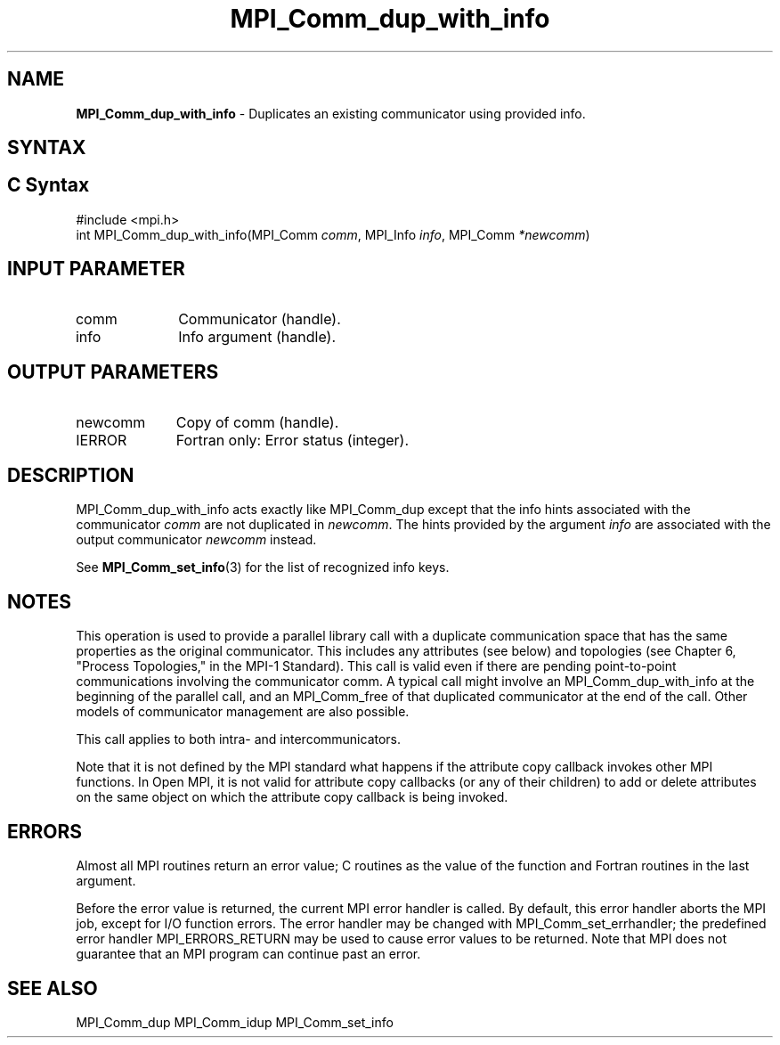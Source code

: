 .\" -*- nroff -*-
.\" Copyright 2013 Los Alamos National Security, LLC. All rights reserved.
.\" Copyright (c) 2010-2014 Cisco Systems, Inc.  All rights reserved.
.\" Copyright 2006-2008 Sun Microsystems, Inc.
.\" Copyright (c) 1996 Thinking Machines Corporation
.\" $COPYRIGHT$
.TH MPI_Comm_dup_with_info 3 "Jun 10, 2020" "4.0.4" "Open MPI"
.SH NAME
\fBMPI_Comm_dup_with_info \fP \-  Duplicates an existing communicator using provided info.

.SH SYNTAX
.ft R
.SH C Syntax
.nf
#include <mpi.h>
int MPI_Comm_dup_with_info(MPI_Comm \fIcomm\fP, MPI_Info \fIinfo\fP, MPI_Comm\fI *newcomm\fP)

.fi
.SH INPUT PARAMETER
.ft R
.TP 1i
comm
Communicator (handle).
.ft R
.TP 1i
info
Info argument (handle).

.SH OUTPUT PARAMETERS
.ft R
.TP 1i
newcomm
Copy of comm (handle).
.ft R
.TP 1i
IERROR
Fortran only: Error status (integer).

.SH DESCRIPTION
.ft R
MPI_Comm_dup_with_info acts exactly like MPI_Comm_dup except that the
info hints associated with the communicator \fIcomm\fP are not duplicated in \fInewcomm\fP. The
hints provided by the argument \fIinfo\fP are associated with the output communicator \fInewcomm\fP
instead.
.sp
See
.BR MPI_Comm_set_info (3)
for the list of recognized info keys.

.SH NOTES
This operation is used to provide a parallel
library call with a duplicate communication space that has the same properties as the original communicator. This includes any attributes (see below) and topologies (see Chapter 6, "Process Topologies," in the MPI-1 Standard). This call is valid even if there are pending point-to-point communications involving the communicator comm. A typical call might involve an MPI_Comm_dup_with_info at the beginning of the parallel call, and an MPI_Comm_free of that duplicated communicator at the end of the call. Other models of communicator management are also possible.
.sp
This call applies to both intra- and intercommunicators.

Note that it is not defined by the MPI standard what happens if the
attribute copy callback invokes other MPI functions.  In Open MPI, it
is not valid for attribute copy callbacks (or any of their children)
to add or delete attributes on the same object on which the attribute
copy callback is being invoked.

.SH ERRORS
Almost all MPI routines return an error value; C routines as the value of the function and Fortran routines in the last argument.
.sp
Before the error value is returned, the current MPI error handler is
called. By default, this error handler aborts the MPI job, except for I/O function errors. The error handler may be changed with MPI_Comm_set_errhandler; the predefined error handler MPI_ERRORS_RETURN may be used to cause error values to be returned. Note that MPI does not guarantee that an MPI program can continue past an error.

.SH SEE ALSO
MPI_Comm_dup
MPI_Comm_idup
MPI_Comm_set_info
